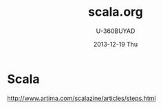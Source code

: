 #+TITLE:       scala.org
#+AUTHOR:      U-360BUYAD\changwei
#+EMAIL:       changwei@BJXX-CHANGWEI.360buyAD.local
#+DATE:        2013-12-19 Thu
#+URI:         /wiki/scala
#+KEYWORDS:    java,scala
#+TAGS:        :java:scala:
#+LANGUAGE:    en
#+OPTIONS:     H:3 num:nil toc:nil \n:nil ::t |:t ^:nil -:nil f:t *:t <:t
#+DESCRIPTION: scala 

* Scala 

http://www.artima.com/scalazine/articles/steps.html


